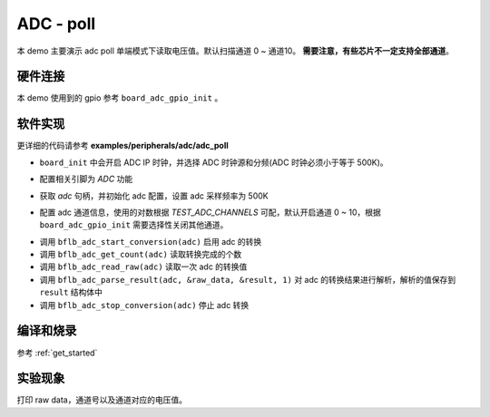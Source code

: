 ADC - poll
====================

本 demo 主要演示 adc poll 单端模式下读取电压值。默认扫描通道 0 ~ 通道10。 **需要注意，有些芯片不一定支持全部通道**。

硬件连接
-----------------------------

本 demo 使用到的 gpio 参考 ``board_adc_gpio_init`` 。

软件实现
-----------------------------

更详细的代码请参考 **examples/peripherals/adc/adc_poll**

.. code-block:: C
    :linenos:

    board_init();

- ``board_init`` 中会开启 ADC IP 时钟，并选择 ADC 时钟源和分频(ADC 时钟必须小于等于 500K)。

.. code-block:: C
    :linenos:

    board_adc_gpio_init();

- 配置相关引脚为 `ADC` 功能

.. code-block:: C
    :linenos:

    adc = bflb_device_get_by_name("adc");

    /* adc clock = XCLK / 2 / 32 */
    struct bflb_adc_config_s cfg;
    cfg.clk_div = ADC_CLK_DIV_32;
    cfg.scan_conv_mode = true;
    cfg.continuous_conv_mode = false;
    cfg.differential_mode = false;
    cfg.resolution = ADC_RESOLUTION_16B;
    cfg.vref = ADC_VREF_3P2V;

    bflb_adc_init(adc, &cfg);

- 获取 `adc` 句柄，并初始化 adc 配置，设置 adc 采样频率为 500K

.. code-block:: C
    :linenos:

    bflb_adc_channel_config(adc, chan, TEST_ADC_CHANNELS);

- 配置 adc 通道信息，使用的对数根据 `TEST_ADC_CHANNELS` 可配，默认开启通道 0 ~ 10，根据 ``board_adc_gpio_init`` 需要选择性关闭其他通道。

.. code-block:: C
    :linenos:

    for (uint32_t i = 0; i < TEST_COUNT; i++) {
        bflb_adc_start_conversion(adc);

        while (bflb_adc_get_count(adc) < TEST_ADC_CHANNELS) {
            bflb_mtimer_delay_ms(1);
        }

        for (size_t j = 0; j < TEST_ADC_CHANNELS; j++) {
            struct bflb_adc_result_s result;
            uint32_t raw_data = bflb_adc_read_raw(adc);
            printf("raw data:%08x\r\n", raw_data);
            bflb_adc_parse_result(adc, &raw_data, &result, 1);
            printf("pos chan %d,%d mv \r\n", result.pos_chan, result.millivolt);
        }

        bflb_adc_stop_conversion(adc);
        bflb_mtimer_delay_ms(100);
    }

- 调用 ``bflb_adc_start_conversion(adc)`` 启用 adc 的转换
- 调用 ``bflb_adc_get_count(adc)`` 读取转换完成的个数
- 调用 ``bflb_adc_read_raw(adc)`` 读取一次 adc 的转换值
- 调用 ``bflb_adc_parse_result(adc, &raw_data, &result, 1)`` 对 adc 的转换结果进行解析，解析的值保存到 ``result`` 结构体中
- 调用 ``bflb_adc_stop_conversion(adc)`` 停止 adc 转换

编译和烧录
-----------------------------

参考 :ref:`get_started`

实验现象
-----------------------------
打印 raw data，通道号以及通道对应的电压值。